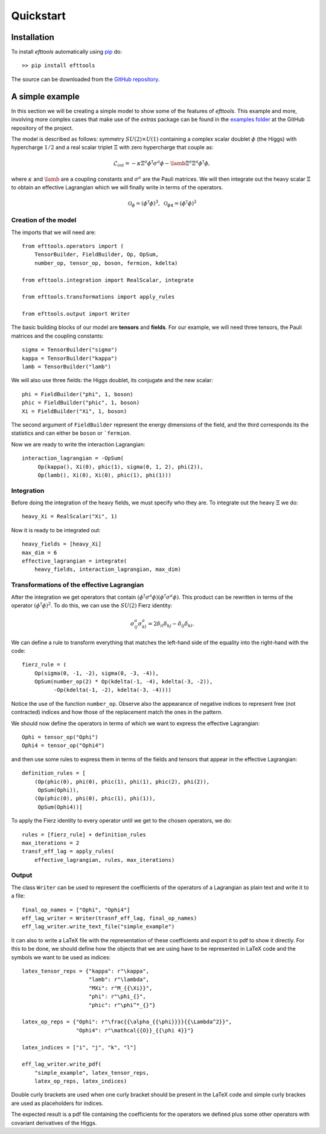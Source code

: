 Quickstart
**********

Installation
============

To install `efttools` automatically using `pip`_ do::

  >> pip install efttools

The source can be downloaded from the `GitHub repository`_.

.. _pip: https://pypi.python.org/pypi/pip/

.. _GitHub repository: https://github.com/jccriado/efttools

A simple example
================

In this section we will be creating a simple model to show
some of the features of `efttools`. This example and more,
involving more complex cases that make use of the `extras`
package can be found in the `examples folder`_ at the
GitHub repository of the project.

.. _examples folder: https://github.com/jccriado/efttools/tree/master/examples

The model  is described as follows: symmetry
:math:`SU(2)\times U(1)` containing a complex scalar doublet
:math:`\phi` (the Higgs) with hypercharge :math:`1/2` and a real
scalar triplet :math:`\Xi` with zero hypercharge that couple as:

.. math::
   \mathcal{L}_{int} = - \kappa\Xi^a\phi^\dagger\sigma^a\phi
   - \lamb \Xi^a \Xi^a \phi^\dagger\phi,

where :math:`\kappa` and :math:`\lamb` are a coupling constants
and :math:`\sigma^a` are the Pauli matrices. We will then integrate
out the heavy scalar :math:`\Xi` to obtain an effective Lagrangian
which we will finally write in terms of the operators.

.. math::
   \mathcal{O}_\phi=(\phi^\dagger\phi)^3,\;
   \mathcal{O}_{\phi 4}=(\phi^\dagger\phi)^2

Creation of the model
---------------------

The imports that we will need are::

  from efttools.operators import (
      TensorBuilder, FieldBuilder, Op, OpSum,
      number_op, tensor_op, boson, fermion, kdelta)

  from efttools.integration import RealScalar, integrate

  from efttools.transformations import apply_rules

  from efttools.output import Writer

The basic building blocks of our model are **tensors** and **fields**.
For our example, we will need three tensors, the Pauli matrices and the
coupling constants::
   
   sigma = TensorBuilder("sigma")
   kappa = TensorBuilder("kappa")
   lamb = TensorBuilder("lamb")

We will also use three fields: the Higgs doublet, its conjugate and the
new scalar::
   
   phi = FieldBuilder("phi", 1, boson)
   phic = FieldBuilder("phic", 1, boson)
   Xi = FieldBuilder("Xi", 1, boson)

The second argument of ``FieldBuilder`` represent the energy dimensions
of the field, and the third corresponds its the statistics and can either
be ``boson`` or ```fermion``.

Now we are ready to write the interaction Lagrangian::
  
   interaction_lagrangian = -OpSum(
        Op(kappa(), Xi(0), phic(1), sigma(0, 1, 2), phi(2)),
	Op(lamb(), Xi(0), Xi(0), phic(1), phi(1)))

Integration
-----------

Before doing the integration of the heavy fields, we must specify who they are. 
To integrate out the heavy :math:`\Xi` we do::
  
  heavy_Xi = RealScalar("Xi", 1)

Now it is ready to be integrated out::

  heavy_fields = [heavy_Xi]
  max_dim = 6
  effective_lagrangian = integrate(
      heavy_fields, interaction_lagrangian, max_dim)

Transformations of the effective Lagrangian
-------------------------------------------

After the integration we get operators that contain
:math:`(\phi^\dagger\sigma^a\phi)(\phi^\dagger\sigma^a\phi)`.
This product can be rewritten in terms of the operator
:math:`(\phi^\dagger\phi)^2`. To do this, we can use the
:math:`SU(2)` Fierz identity:

.. math::
   \sigma^a_{ij}\sigma^a_{kl}=2\delta_{il}\delta_{kj}-\delta_{ij}\delta_{kl}.

We can define a rule to transform everything that matches the
left-hand side of the equality into the right-hand with the code::

  fierz_rule = (
      Op(sigma(0, -1, -2), sigma(0, -3, -4)),
      OpSum(number_op(2) * Op(kdelta(-1, -4), kdelta(-3, -2)),
            -Op(kdelta(-1, -2), kdelta(-3, -4))))
	      
Notice the use of the function ``number_op``. Observe also the
appearance of negative indices to represent free (not contracted)
indices and how those of the replacement match the ones in the
pattern.

We should now define the operators in terms of which we want to
express the effective Lagrangian::

  Ophi = tensor_op("Ophi")
  Ophi4 = tensor_op("Ophi4")

and then use some rules to express them in terms of the fields and
tensors that appear in the effective Lagrangian::

  definition_rules = [
      (Op(phic(0), phi(0), phic(1), phi(1), phic(2), phi(2)),
       OpSum(Ophi)),
      (Op(phic(0), phi(0), phic(1), phi(1)),
       OpSum(Ophi4))]

To apply the Fierz identity to every operator until we get to the
chosen operators, we do::

  rules = [fierz_rule] + definition_rules
  max_iterations = 2
  transf_eff_lag = apply_rules(
      effective_lagrangian, rules, max_iterations)

Output
------

The class ``Writer`` can be used to represent the coefficients
of the operators of a Lagrangian as plain text and write it to a file::

  final_op_names = ["Ophi", "Ophi4"]
  eff_lag_writer = Writer(trasnf_eff_lag, final_op_names)
  eff_lag_writer.write_text_file("simple_example")

It can also to write a LaTeX file with the representation of these
coefficients and export it to pdf to show it directly. For this to
be done, we should define how the objects that we are using have to
be represented in LaTeX code and the symbols we want to be used as
indices::

  latex_tensor_reps = {"kappa": r"\kappa",
                       "lamb": r"\lambda",
                       "MXi": r"M_{{\Xi}}",
                       "phi": r"\phi_{}",
                       "phic": r"\phi^*_{}"}

  latex_op_reps = {"Ophi": r"\frac{{\alpha_{{\phi}}}}{{\Lambda^2}}",
                   "Ophi4": r"\mathcal{{O}}_{{\phi 4}}"}
		   
  latex_indices = ["i", "j", "k", "l"]
  
  eff_lag_writer.write_pdf(
      "simple_example", latex_tensor_reps, 
      latex_op_reps, latex_indices)

Double curly brackets are used when one curly bracket should be
present in the LaTeX code and simple curly brackes are used as
placeholders for indices.

The expected result is a pdf file containing the coefficients
for the operators we defined plus some other operators with
covariant derivatives of the Higgs.
